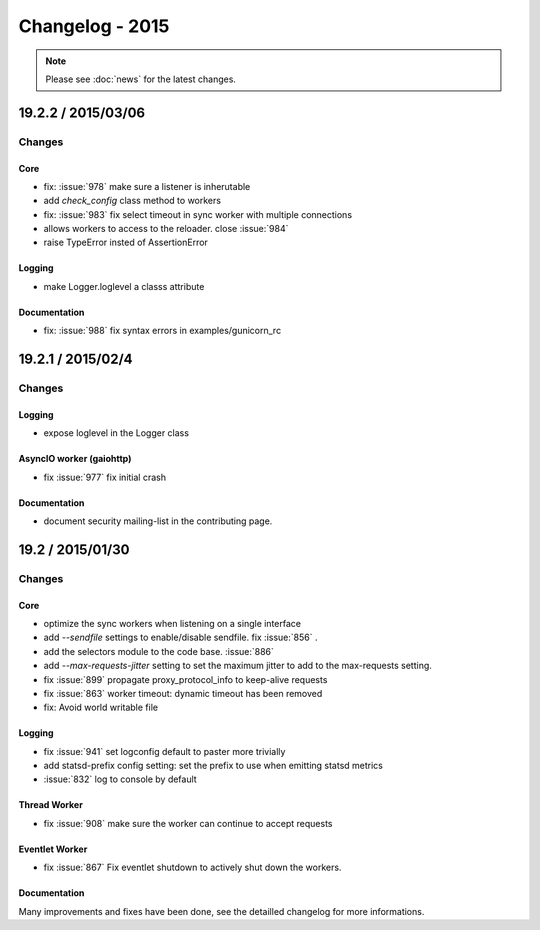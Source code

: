 ================
Changelog - 2015
================

.. note::

   Please see :doc:`news` for the latest changes.


19.2.2 / 2015/03/06
===================

Changes
-------

Core
++++

- fix: :issue:`978` make sure a listener is inherutable
- add `check_config` class method to workers
- fix: :issue:`983` fix select timeout in sync worker with multiple
  connections
- allows workers to access to the reloader. close :issue:`984`
- raise TypeError insted of AssertionError

Logging
+++++++

- make Logger.loglevel a classs attribute

Documentation
+++++++++++++

- fix: :issue:`988` fix syntax errors in examples/gunicorn_rc


19.2.1 / 2015/02/4
==================

Changes
-------

Logging
+++++++

- expose loglevel in the Logger class

AsyncIO worker (gaiohttp)
+++++++++++++++++++++++++

- fix :issue:`977` fix initial crash

Documentation
+++++++++++++

- document security mailing-list in the contributing page.

19.2 / 2015/01/30
=================

Changes
-------

Core
++++

- optimize the sync workers when listening on a single interface
- add `--sendfile` settings to enable/disable sendfile. fix :issue:`856` .
- add the selectors module to the code base. :issue:`886`
- add `--max-requests-jitter` setting to set the maximum jitter to add to the
  max-requests setting.
- fix :issue:`899` propagate proxy_protocol_info to keep-alive requests
- fix :issue:`863` worker timeout: dynamic timeout has been removed
- fix: Avoid world writable file

Logging
+++++++

- fix :issue:`941`  set logconfig default to paster more trivially
- add statsd-prefix config setting: set the prefix to use when emitting statsd
  metrics
- :issue:`832` log to console by default

Thread Worker
+++++++++++++

- fix :issue:`908` make sure the worker can continue to accept requests

Eventlet Worker
+++++++++++++++

- fix :issue:`867` Fix eventlet shutdown to actively shut down the workers.

Documentation
+++++++++++++

Many improvements and fixes have been done, see the detailled changelog for
more informations.
